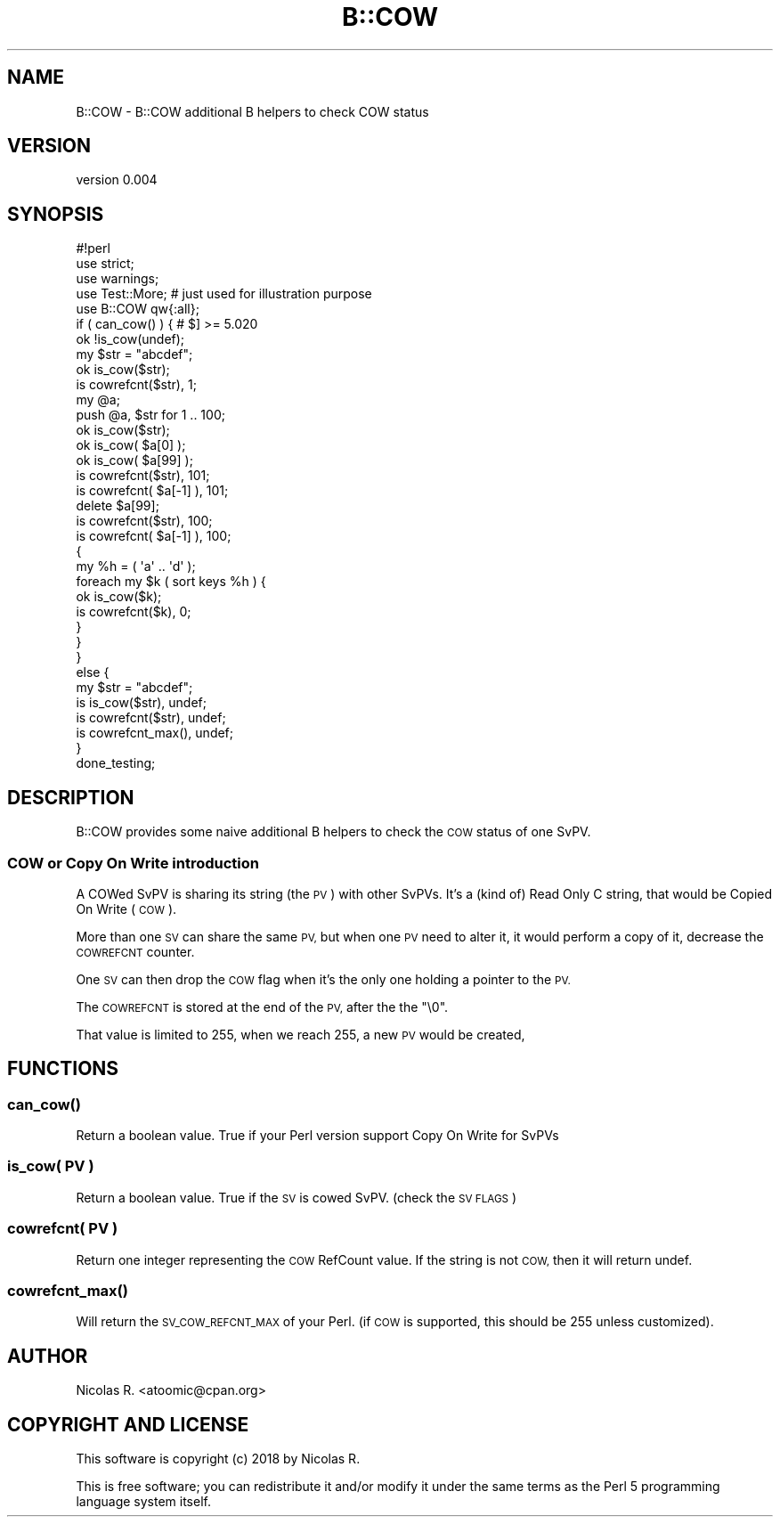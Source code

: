 .\" Automatically generated by Pod::Man 4.14 (Pod::Simple 3.43)
.\"
.\" Standard preamble:
.\" ========================================================================
.de Sp \" Vertical space (when we can't use .PP)
.if t .sp .5v
.if n .sp
..
.de Vb \" Begin verbatim text
.ft CW
.nf
.ne \\$1
..
.de Ve \" End verbatim text
.ft R
.fi
..
.\" Set up some character translations and predefined strings.  \*(-- will
.\" give an unbreakable dash, \*(PI will give pi, \*(L" will give a left
.\" double quote, and \*(R" will give a right double quote.  \*(C+ will
.\" give a nicer C++.  Capital omega is used to do unbreakable dashes and
.\" therefore won't be available.  \*(C` and \*(C' expand to `' in nroff,
.\" nothing in troff, for use with C<>.
.tr \(*W-
.ds C+ C\v'-.1v'\h'-1p'\s-2+\h'-1p'+\s0\v'.1v'\h'-1p'
.ie n \{\
.    ds -- \(*W-
.    ds PI pi
.    if (\n(.H=4u)&(1m=24u) .ds -- \(*W\h'-12u'\(*W\h'-12u'-\" diablo 10 pitch
.    if (\n(.H=4u)&(1m=20u) .ds -- \(*W\h'-12u'\(*W\h'-8u'-\"  diablo 12 pitch
.    ds L" ""
.    ds R" ""
.    ds C` ""
.    ds C' ""
'br\}
.el\{\
.    ds -- \|\(em\|
.    ds PI \(*p
.    ds L" ``
.    ds R" ''
.    ds C`
.    ds C'
'br\}
.\"
.\" Escape single quotes in literal strings from groff's Unicode transform.
.ie \n(.g .ds Aq \(aq
.el       .ds Aq '
.\"
.\" If the F register is >0, we'll generate index entries on stderr for
.\" titles (.TH), headers (.SH), subsections (.SS), items (.Ip), and index
.\" entries marked with X<> in POD.  Of course, you'll have to process the
.\" output yourself in some meaningful fashion.
.\"
.\" Avoid warning from groff about undefined register 'F'.
.de IX
..
.nr rF 0
.if \n(.g .if rF .nr rF 1
.if (\n(rF:(\n(.g==0)) \{\
.    if \nF \{\
.        de IX
.        tm Index:\\$1\t\\n%\t"\\$2"
..
.        if !\nF==2 \{\
.            nr % 0
.            nr F 2
.        \}
.    \}
.\}
.rr rF
.\" ========================================================================
.\"
.IX Title "B::COW 3"
.TH B::COW 3 "2020-04-23" "perl v5.36.0" "User Contributed Perl Documentation"
.\" For nroff, turn off justification.  Always turn off hyphenation; it makes
.\" way too many mistakes in technical documents.
.if n .ad l
.nh
.SH "NAME"
B::COW \- B::COW additional B helpers to check COW status
.SH "VERSION"
.IX Header "VERSION"
version 0.004
.SH "SYNOPSIS"
.IX Header "SYNOPSIS"
.Vb 1
\& #!perl
\& 
\& use strict;
\& use warnings;
\& 
\& use Test::More;    # just used for illustration purpose
\& 
\& use B::COW qw{:all};
\& 
\& if ( can_cow() ) {    # $] >= 5.020
\&     ok !is_cow(undef);
\& 
\&     my $str = "abcdef";
\&     ok is_cow($str);
\&     is cowrefcnt($str), 1;
\& 
\&     my @a;
\&     push @a, $str for 1 .. 100;
\& 
\&     ok is_cow($str);
\&     ok is_cow( $a[0] );
\&     ok is_cow( $a[99] );
\&     is cowrefcnt($str), 101;
\&     is cowrefcnt( $a[\-1] ), 101;
\& 
\&     delete $a[99];
\&     is cowrefcnt($str), 100;
\&     is cowrefcnt( $a[\-1] ), 100;
\& 
\&     {
\&         my %h = ( \*(Aqa\*(Aq .. \*(Aqd\*(Aq );
\&         foreach my $k ( sort keys %h ) {
\&             ok is_cow($k);
\&             is cowrefcnt($k), 0;
\&         }
\&     }
\& 
\& }
\& else {
\&     my $str = "abcdef";
\&     is is_cow($str),    undef;
\&     is cowrefcnt($str), undef;
\&     is cowrefcnt_max(), undef;
\& }
\& 
\& done_testing;
.Ve
.SH "DESCRIPTION"
.IX Header "DESCRIPTION"
B::COW provides some naive additional B helpers to check the \s-1COW\s0 status of one SvPV.
.SS "\s-1COW\s0 or Copy On Write introduction"
.IX Subsection "COW or Copy On Write introduction"
A COWed SvPV is sharing its string (the \s-1PV\s0) with other SvPVs.
It's a (kind of) Read Only C string, that would be Copied On Write (\s-1COW\s0).
.PP
More than one \s-1SV\s0 can share the same \s-1PV,\s0 but when one \s-1PV\s0 need to alter it,
it would perform a copy of it, decrease the \s-1COWREFCNT\s0 counter.
.PP
One \s-1SV\s0 can then drop the \s-1COW\s0 flag when it's the only one holding a pointer
to the \s-1PV.\s0
.PP
The \s-1COWREFCNT\s0 is stored at the end of the \s-1PV,\s0 after the the \*(L"\e0\*(R".
.PP
That value is limited to 255, when we reach 255, a new \s-1PV\s0 would be created,
.SH "FUNCTIONS"
.IX Header "FUNCTIONS"
.SS "\fBcan_cow()\fP"
.IX Subsection "can_cow()"
Return a boolean value. True if your Perl version support Copy On Write for SvPVs
.SS "is_cow( \s-1PV\s0 )"
.IX Subsection "is_cow( PV )"
Return a boolean value. True if the \s-1SV\s0 is cowed SvPV. (check the \s-1SV FLAGS\s0)
.SS "cowrefcnt( \s-1PV\s0 )"
.IX Subsection "cowrefcnt( PV )"
Return one integer representing the \s-1COW\s0 RefCount value.
If the string is not \s-1COW,\s0 then it will return undef.
.SS "\fBcowrefcnt_max()\fP"
.IX Subsection "cowrefcnt_max()"
Will return the \s-1SV_COW_REFCNT_MAX\s0 of your Perl. (if \s-1COW\s0 is supported, this should
be 255 unless customized).
.SH "AUTHOR"
.IX Header "AUTHOR"
Nicolas R. <atoomic@cpan.org>
.SH "COPYRIGHT AND LICENSE"
.IX Header "COPYRIGHT AND LICENSE"
This software is copyright (c) 2018 by Nicolas R.
.PP
This is free software; you can redistribute it and/or modify it under
the same terms as the Perl 5 programming language system itself.
